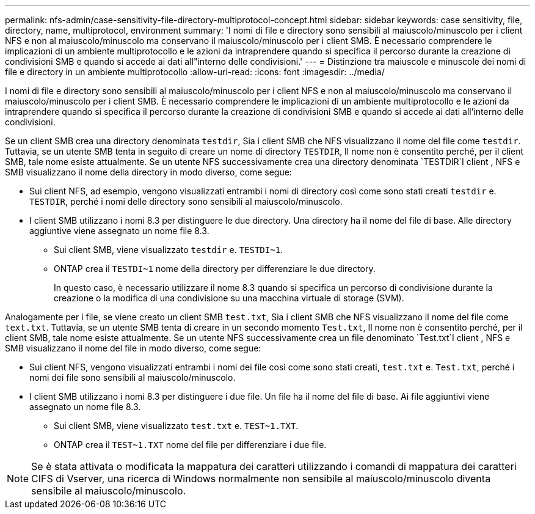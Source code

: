 ---
permalink: nfs-admin/case-sensitivity-file-directory-multiprotocol-concept.html 
sidebar: sidebar 
keywords: case sensitivity, file, directory, name, multiprotocol, environment 
summary: 'I nomi di file e directory sono sensibili al maiuscolo/minuscolo per i client NFS e non al maiuscolo/minuscolo ma conservano il maiuscolo/minuscolo per i client SMB. È necessario comprendere le implicazioni di un ambiente multiprotocollo e le azioni da intraprendere quando si specifica il percorso durante la creazione di condivisioni SMB e quando si accede ai dati all"interno delle condivisioni.' 
---
= Distinzione tra maiuscole e minuscole dei nomi di file e directory in un ambiente multiprotocollo
:allow-uri-read: 
:icons: font
:imagesdir: ../media/


[role="lead"]
I nomi di file e directory sono sensibili al maiuscolo/minuscolo per i client NFS e non al maiuscolo/minuscolo ma conservano il maiuscolo/minuscolo per i client SMB. È necessario comprendere le implicazioni di un ambiente multiprotocollo e le azioni da intraprendere quando si specifica il percorso durante la creazione di condivisioni SMB e quando si accede ai dati all'interno delle condivisioni.

Se un client SMB crea una directory denominata `testdir`, Sia i client SMB che NFS visualizzano il nome del file come `testdir`. Tuttavia, se un utente SMB tenta in seguito di creare un nome di directory `TESTDIR`, Il nome non è consentito perché, per il client SMB, tale nome esiste attualmente. Se un utente NFS successivamente crea una directory denominata `TESTDIR`I client , NFS e SMB visualizzano il nome della directory in modo diverso, come segue:

* Sui client NFS, ad esempio, vengono visualizzati entrambi i nomi di directory così come sono stati creati `testdir` e. `TESTDIR`, perché i nomi delle directory sono sensibili al maiuscolo/minuscolo.
* I client SMB utilizzano i nomi 8.3 per distinguere le due directory. Una directory ha il nome del file di base. Alle directory aggiuntive viene assegnato un nome file 8.3.
+
** Sui client SMB, viene visualizzato `testdir` e. `TESTDI~1`.
** ONTAP crea il `TESTDI~1` nome della directory per differenziare le due directory.
+
In questo caso, è necessario utilizzare il nome 8.3 quando si specifica un percorso di condivisione durante la creazione o la modifica di una condivisione su una macchina virtuale di storage (SVM).





Analogamente per i file, se viene creato un client SMB `test.txt`, Sia i client SMB che NFS visualizzano il nome del file come `text.txt`. Tuttavia, se un utente SMB tenta di creare in un secondo momento `Test.txt`, Il nome non è consentito perché, per il client SMB, tale nome esiste attualmente. Se un utente NFS successivamente crea un file denominato `Test.txt`I client , NFS e SMB visualizzano il nome del file in modo diverso, come segue:

* Sui client NFS, vengono visualizzati entrambi i nomi dei file così come sono stati creati, `test.txt` e. `Test.txt`, perché i nomi dei file sono sensibili al maiuscolo/minuscolo.
* I client SMB utilizzano i nomi 8.3 per distinguere i due file. Un file ha il nome del file di base. Ai file aggiuntivi viene assegnato un nome file 8.3.
+
** Sui client SMB, viene visualizzato `test.txt` e. `TEST~1.TXT`.
** ONTAP crea il `TEST~1.TXT` nome del file per differenziare i due file.




[NOTE]
====
Se è stata attivata o modificata la mappatura dei caratteri utilizzando i comandi di mappatura dei caratteri CIFS di Vserver, una ricerca di Windows normalmente non sensibile al maiuscolo/minuscolo diventa sensibile al maiuscolo/minuscolo.

====
